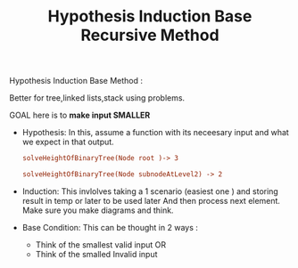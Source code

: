 :PROPERTIES:
:ID:       0663A376-DA78-47A9-9BE8-4F6E0EC6F311
:END:
#+TITLE: Hypothesis Induction Base Recursive Method

Hypothesis Induction Base Method :

Better for tree,linked lists,stack using problems.

GOAL here is to *make input SMALLER*

- Hypothesis:
  In this, assume a function with its neceesary input and what we expect in that output.
 #+begin_src ini
  solveHeightOfBinaryTree(Node root )-> 3

  solveHeightOfBinaryTree(Node subnodeAtLevel2) -> 2
 #+end_src

- Induction:
  This invlolves taking a 1 scenario (easiest one ) and storing result in temp or later to be used later
  And then process next element.
  Make sure you make diagrams and think.

- Base Condition:
  This can be thought in 2 ways :
  - Think of the smallest valid input
    OR
  - Think of the smalled Invalid input
